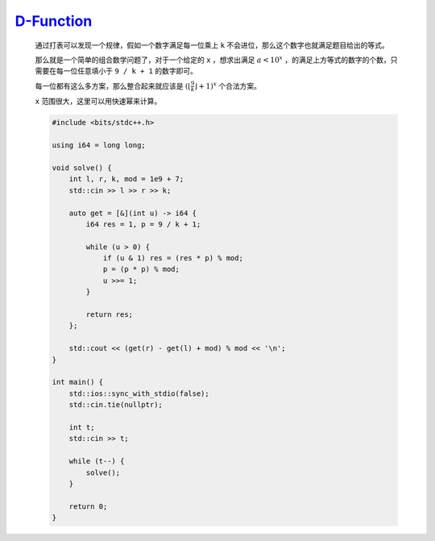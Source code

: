 `D-Function <https://codeforces.com/contest/1985/problem/G>`_
==============================================================

    通过打表可以发现一个规律，假如一个数字满足每一位乘上 ``k`` 不会进位，那么这个数字也就满足题目给出的等式。

    那么就是一个简单的组合数学问题了，对于一个给定的 ``x`` ，想求出满足 :math:`a<10^x` ，的满足上方等式的数字的个数，只需要在每一位任意填小于 ``9 / k + 1`` 的数字即可。

    每一位都有这么多方案，那么整合起来就应该是 :math:`(\left \lfloor \frac{9}{k} \right \rfloor  + 1)^x` 个合法方案。

    ``x`` 范围很大，这里可以用快速幂来计算。

    .. code-block:: CPP

        #include <bits/stdc++.h>

        using i64 = long long;

        void solve() {
            int l, r, k, mod = 1e9 + 7;
            std::cin >> l >> r >> k;

            auto get = [&](int u) -> i64 {
                i64 res = 1, p = 9 / k + 1;

                while (u > 0) {
                    if (u & 1) res = (res * p) % mod;
                    p = (p * p) % mod;
                    u >>= 1;
                }

                return res;
            };

            std::cout << (get(r) - get(l) + mod) % mod << '\n';
        }

        int main() {
            std::ios::sync_with_stdio(false);
            std::cin.tie(nullptr);

            int t;
            std::cin >> t;

            while (t--) {
                solve();
            }

            return 0;
        }